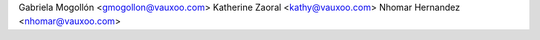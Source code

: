 Gabriela Mogollón <gmogollon@vauxoo.com>
Katherine Zaoral <kathy@vauxoo.com>
Nhomar Hernandez <nhomar@vauxoo.com>
